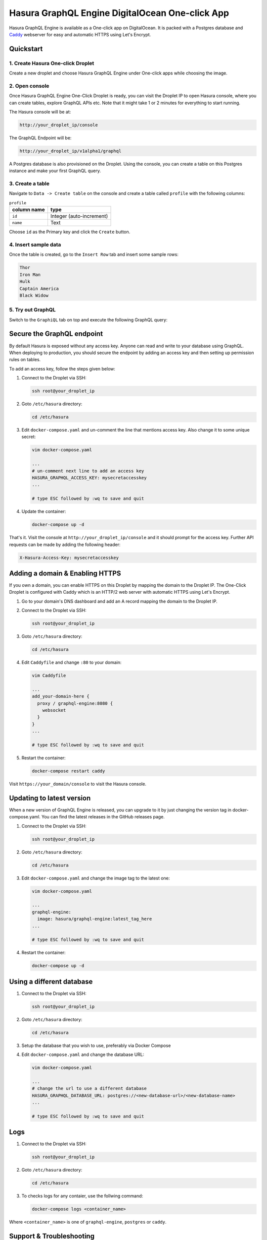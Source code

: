 Hasura GraphQL Engine DigitalOcean One-click App
================================================

Hasura GraphQL Engine is available as a One-click app on DigitalOcean. It is
packed with a Postgres database and `Caddy <https://caddyserver.com/>`_
webserver for easy and automatic HTTPS using Let's Encrypt.


Quickstart
----------

1. Create Hasura One-click Droplet
~~~~~~~~~~~~~~~~~~~~~~~~~~~~~~~~~~

Create a new droplet and choose Hasura GraphQL Engine under One-click apps while
choosing the image.

2. Open console
~~~~~~~~~~~~~~~

Once Hasura GraphQL Engine One-Click Droplet is ready, you can visit the Droplet
IP to open Hasura console, where you can create tables, explore GraphQL APIs
etc. Note that it might take 1 or 2 minutes for everything to start running.

The Hasura console will be at:

.. code-block:: bash

   http://your_droplet_ip/console
  

The GraphQL Endpoint will be:

.. code-block:: bash

   http://your_droplet_ip/v1alpha1/graphql
  

A Postgres database is also provisioned on the Droplet. Using the console, you
can create a table on this Postgres instance and make your first GraphQL query.

.. image:: https://graphql-engine-cdn.hasura.io/heroku-repo/assets/hasura_console.png
   :alt: Hasura console

3. Create a table
~~~~~~~~~~~~~~~~~

Navigate to ``Data -> Create table`` on the console and create a table called ``profile`` with the following columns:

.. table:: ``profile``
   :widths: auto

   ===============  ========
     column name      type
   ===============  ========
   ``id``             Integer (auto-increment)
   ``name``           Text
   ===============  ========

Choose ``id`` as the Primary key and click the ``Create`` button.

.. image:: https://graphql-engine-cdn.hasura.io/heroku-repo/assets/hasura_create_table.png
   :alt: Hasura console - create table

4. Insert sample data
~~~~~~~~~~~~~~~~~~~~~

Once the table is created, go to the ``Insert Row`` tab and insert some sample rows:

.. code-block:: bash

   Thor
   Iron Man
   Hulk
   Captain America
   Black Widow

.. image:: https://graphql-engine-cdn.hasura.io/heroku-repo/assets/hasura_insert_row.png
   :alt: Hasura console - insert data

5. Try out GraphQL
~~~~~~~~~~~~~~~~~~

Switch to the ``GraphiQL`` tab on top and execute the following GraphQL query:

.. code-block:: bash graphql

   query {
     profile {
       id
       name
     }
   }

.. image:: https://graphql-engine-cdn.hasura.io/heroku-repo/assets/hasura_graphql_query.png
   :alt: Hasura console - GraphiQL

Secure the GraphQL endpoint
---------------------------

By default Hasura is exposed without any access key. Anyone can read and write
to your database using GraphQL. When deploying to production, you should secure
the endpoint by adding an access key and then setting up permission rules on
tables. 

To add an access key, follow the steps given below:

1. Connect to the Droplet via SSH:

   .. code-block:: bash

      ssh root@your_droplet_ip
             

2. Goto ``/etc/hasura`` directory:

   .. code-block:: bash

      cd /etc/hasura
          

3. Edit ``docker-compose.yaml`` and un-comment the line that mentions access key.
   Also change it to some unique secret: 

   .. code-block:: bash 

      vim docker-compose.yaml

      ...
      # un-comment next line to add an access key
      HASURA_GRAPHQL_ACCESS_KEY: mysecretaccesskey
      ...

      # type ESC followed by :wq to save and quit
          

4. Update the container:

   .. code-block:: bash 

      docker-compose up -d
          

That's it. Visit the console at ``http://your_droplet_ip/console`` and it should
prompt for the access key. Further API requests can be made by adding the
following header:

.. code-block:: bash

   X-Hasura-Access-Key: mysecretaccesskey
  

Adding a domain & Enabling HTTPS
--------------------------------

If you own a domain, you can enable HTTPS on this Droplet by mapping the domain
to the Droplet IP. The One-Click Droplet is configured with Caddy which is an
HTTP/2 web server with automatic HTTPS using Let's Encrypt. 

1. Go to your domain's DNS dashboard and add an A record mapping the domain to the Droplet IP.
2. Connect to the Droplet via SSH:

   .. code-block:: bash

      ssh root@your_droplet_ip
        

3. Goto ``/etc/hasura`` directory:

   .. code-block:: bash

      cd /etc/hasura
        

4. Edit ``Caddyfile`` and change ``:80`` to your domain:

   .. code-block:: bash

      vim Caddyfile

      ...
      add_your-domain-here {
        proxy / graphql-engine:8080 {
          websocket
        }
      }
      ...

      # type ESC followed by :wq to save and quit
        

5. Restart the container:

   .. code-block:: bash

      docker-compose restart caddy
        

Visit ``https://your_domain/console`` to visit the Hasura console.

Updating to latest version
--------------------------

When a new version of GraphQL Engine is released, you can upgrade to it by just
changing the version tag in docker-compose.yaml. You can find the latest
releases in the GitHub releases page. 

1. Connect to the Droplet via SSH:

   .. code-block:: bash

      ssh root@your_droplet_ip
        

2. Goto ``/etc/hasura`` directory:

   .. code-block:: bash

      cd /etc/hasura
        

3. Edit ``docker-compose.yaml`` and change the image tag to the latest one:

   .. code-block:: bash

      vim docker-compose.yaml

      ...
      graphql-engine:
        image: hasura/graphql-engine:latest_tag_here
      ...

      # type ESC followed by :wq to save and quit
        

4. Restart the container:

   .. code-block:: bash

      docker-compose up -d
        

Using a different database
--------------------------

1. Connect to the Droplet via SSH:

   .. code-block:: bash

      ssh root@your_droplet_ip
        

2. Goto ``/etc/hasura`` directory:

   .. code-block:: bash

      cd /etc/hasura

3. Setup the database that you wish to use, preferably via Docker Compose

4. Edit ``docker-compose.yaml`` and change the database URL:

   .. code-block:: bash 

      vim docker-compose.yaml

      ...
      # change the url to use a different database
      HASURA_GRAPHQL_DATABASE_URL: postgres://<new-database-url>/<new-database-name>
      ...

      # type ESC followed by :wq to save and quit
          

Logs
----


1. Connect to the Droplet via SSH:

   .. code-block:: bash

      ssh root@your_droplet_ip
        

2. Goto ``/etc/hasura`` directory:

   .. code-block:: bash

      cd /etc/hasura
        
3. To checks logs for any contaier, use the follwing command:

   .. code-block:: bash

      docker-compose logs <container_name>

Where ``<container_name>`` is one of ``graphql-engine``, ``postgres`` or
``caddy``.

Support & Troubleshooting
-------------------------

Feel free to talk to us on `Discord <https://discord.gg/3FNQnWj>`_ about anything
and everything. You can also contact us using one of the following channels: 

* Support & feedback: `Discord <https://discord.gg/3FNQnWj>`_
* Issue & bug tracking: `GitHub issues <https://github.com/hasura/graphql-engine/issues>`_
* Follow product updates: `@HasuraHQ <https://twitter.com/hasurahq>`_
